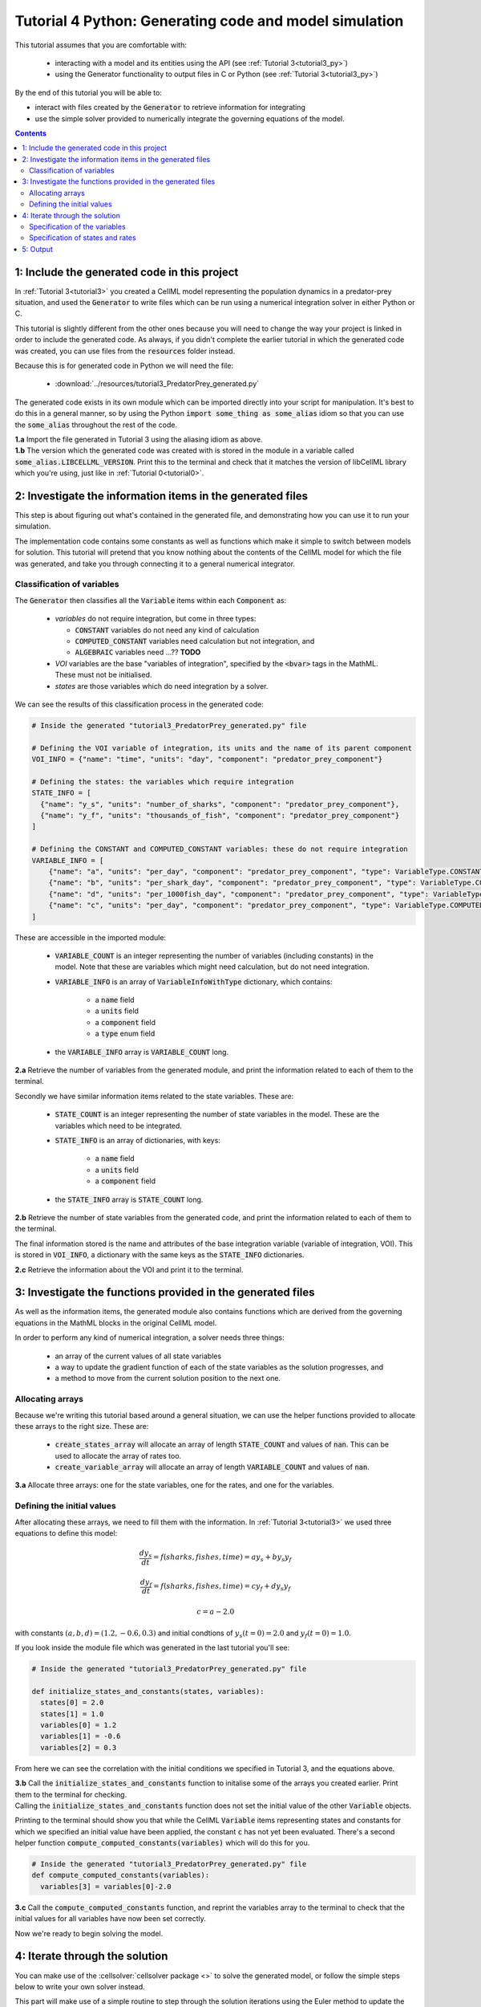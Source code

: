 .. _tutorial4_py:

=======================================================
Tutorial 4 Python: Generating code and model simulation
=======================================================

This tutorial assumes that you are comfortable with:

 - interacting with a model and its entities using the API (see
   :ref:`Tutorial 3<tutorial3_py>`)
 - using the Generator functionality to output files in C or Python
   (see :ref:`Tutorial 3<tutorial3_py>`)

By the end of this tutorial you will be able to:

- interact with files created by the :code:`Generator` to retrieve information
  for integrating
- use the simple solver provided to numerically integrate the governing
  equations of the model.

.. contents:: Contents
    :local:

1: Include the generated code in this project
=============================================
In :ref:`Tutorial 3<tutorial3>` you created a CellML model representing the
population dynamics in a predator-prey situation, and used the
:code:`Generator` to write files which can be run using a numerical integration
solver in either Python or C.

This tutorial is slightly different from the other ones because you will need
to change the way your project is linked in order to include the
generated code.  As always, if you didn't complete the earlier tutorial in
which the generated code was created, you can use files from the
:code:`resources` folder instead.

Because this is for generated code in Python we will need the file:

 - :download:`../resources/tutorial3_PredatorPrey_generated.py`

The generated code exists in its own module which can be imported directly into
your script for manipulation.  It's best to do this in a general manner, so by
using the Python :code:`import some_thing as some_alias` idiom so that you can
use the :code:`some_alias` throughout the rest of the code.

.. container:: dothis

    **1.a**  Import the file generated in Tutorial 3 using the aliasing idiom
    as above.

.. container:: dothis

    **1.b** The version which the generated code was created with is stored in
    the module in a variable called :code:`some_alias.LIBCELLML_VERSION`.
    Print this to the terminal and check that it matches the version of
    libCellML library which you're using, just like in
    :ref:`Tutorial 0<tutorial0>`.

2: Investigate the information items in the generated files
===========================================================
This step is about figuring out what's contained in the generated file, and
demonstrating how you can use it to run your simulation.

The implementation code contains some constants as well as functions which
make it simple to switch between models for solution.  This tutorial will
pretend that you know nothing about the contents of the CellML model for which
the file was generated, and take you through connecting it to a general
numerical integrator.

Classification of variables
+++++++++++++++++++++++++++
The :code:`Generator` then classifies all the :code:`Variable` items within
each :code:`Component` as:

  - *variables* do not require integration, but come in three types:

    - :code:`CONSTANT` variables do not need any kind of calculation
    - :code:`COMPUTED_CONSTANT` variables need calculation but not integration, and
    - :code:`ALGEBRAIC` variables need ...?? **TODO**

  - *VOI* variables are the base "variables of integration", specified by the :code:`<bvar>`
    tags in the MathML.  These must not be initialised.
  - *states* are those variables which do need integration by a solver.

We can see the results of this classification process in the generated code:

.. code-block:: python

  # Inside the generated "tutorial3_PredatorPrey_generated.py" file

  # Defining the VOI variable of integration, its units and the name of its parent component
  VOI_INFO = {"name": "time", "units": "day", "component": "predator_prey_component"}

  # Defining the states: the variables which require integration
  STATE_INFO = [
    {"name": "y_s", "units": "number_of_sharks", "component": "predator_prey_component"},
    {"name": "y_f", "units": "thousands_of_fish", "component": "predator_prey_component"}
  ]

  # Defining the CONSTANT and COMPUTED_CONSTANT variables: these do not require integration
  VARIABLE_INFO = [
      {"name": "a", "units": "per_day", "component": "predator_prey_component", "type": VariableType.CONSTANT},
      {"name": "b", "units": "per_shark_day", "component": "predator_prey_component", "type": VariableType.CONSTANT},
      {"name": "d", "units": "per_1000fish_day", "component": "predator_prey_component", "type": VariableType.CONSTANT},
      {"name": "c", "units": "per_day", "component": "predator_prey_component", "type": VariableType.COMPUTED_CONSTANT}
  ]

These are accessible in the imported module:

    - :code:`VARIABLE_COUNT` is an integer representing the number of variables
      (including constants) in the model.  Note that these are variables which
      might need calculation, but do not need integration.
    - :code:`VARIABLE_INFO` is an array of :code:`VariableInfoWithType`
      dictionary, which contains:

        - a :code:`name` field
        - a :code:`units` field
        - a :code:`component` field
        - a :code:`type` enum field

    - the :code:`VARIABLE_INFO` array is :code:`VARIABLE_COUNT` long.

.. container:: dothis

    **2.a** Retrieve the number of variables from the generated module, and print
    the information related to each of them to the terminal.

Secondly we have similar information items related to the state variables.
These are:

    - :code:`STATE_COUNT` is an integer representing the number of state
      variables in the model.  These are the variables which need to be
      integrated.
    - :code:`STATE_INFO` is an array of dictionaries, with keys:

        - a :code:`name` field
        - a :code:`units` field
        - a :code:`component` field

    - the :code:`STATE_INFO` array is :code:`STATE_COUNT` long.

.. container:: dothis

    **2.b** Retrieve the number of state variables from the generated code, and
    print the information related to each of them to the terminal.

The final information stored is the name and attributes of the base integration
variable (variable of integration, VOI).  This is stored in :code:`VOI_INFO`,
a dictionary with the same keys as the :code:`STATE_INFO` dictionaries.

.. container:: dothis

    **2.c** Retrieve the information about the VOI and print it to the
    terminal.

3: Investigate the functions provided in the generated files
============================================================
As well as the information items, the generated module also contains functions
which are derived from the governing equations in the MathML blocks in the
original CellML model.

In order to perform any kind of numerical integration, a solver needs three
things:

    - an array of the current values of all state variables
    - a way to update the gradient function of each of the state variables
      as the solution progresses, and
    - a method to move from the current solution position to the next one.

Allocating arrays
+++++++++++++++++
Because we're writing this tutorial based around a general situation, we can
use the helper functions provided to allocate these arrays to the right size.
These are:

    - :code:`create_states_array` will allocate an array of length
      :code:`STATE_COUNT` and values of :code:`nan`.  This can be used
      to allocate the array of rates too.
    - :code:`create_variable_array` will allocate an array of length
      :code:`VARIABLE_COUNT` and values of :code:`nan`.

.. container:: dothis

    **3.a** Allocate three arrays: one for the state variables,
    one for the rates, and one for the variables.

Defining the initial values
+++++++++++++++++++++++++++
After allocating these arrays, we need to fill them with the information.
In :ref:`Tutorial 3<tutorial3>` we used three equations to define
this model:

.. math::

    \frac{dy_s}{dt} =f(sharks, fishes, time) = a y_s + b y_s y_f

    \frac{dy_f}{dt} =f(sharks, fishes, time) = c y_f + d y_s y_f

    c = a - 2.0

with constants :math:`(a, b, d)=(1.2, -0.6, 0.3)` and initial
condtions of :math:`y_s(t=0)=2.0` and :math:`y_f(t=0)=1.0`.

If you look inside the module file which was generated in the last tutorial
you'll see:

.. code-block:: python

    # Inside the generated "tutorial3_PredatorPrey_generated.py" file

    def initialize_states_and_constants(states, variables):
      states[0] = 2.0
      states[1] = 1.0
      variables[0] = 1.2
      variables[1] = -0.6
      variables[2] = 0.3

From here we can see the correlation with the initial conditions we specified
in Tutorial 3, and the equations above.

.. container:: dothis

    **3.b** Call the :code:`initialize_states_and_constants` function to
    initalise some of the arrays you created earlier.  Print them to the
    terminal for checking.

.. container:: nb

    Calling the :code:`initialize_states_and_constants` function does not
    set the initial value of the other :code:`Variable` objects.

Printing to the terminal should show you that while the CellML :code:`Variable`
items representing states and constants for which we specified an initial value
have been applied, the constant :code:`c` has not yet been evaluated.  There's
a second helper function :code:`compute_computed_constants(variables)` which
will do this for you.

.. code-block:: python

    # Inside the generated "tutorial3_PredatorPrey_generated.py" file
    def compute_computed_constants(variables):
      variables[3] = variables[0]-2.0

.. container:: dothis

    **3.c** Call the :code:`compute_computed_constants` function, and reprint
    the variables array to the terminal to check that the initial values for
    all variables have now been set correctly.

Now we're ready to begin solving the model.

4: Iterate through the solution
===============================
You can make use of the :cellsolver:`cellsolver package <>` to solve the
generated model, or follow the simple steps below to write your own solver
instead.

This part will make use of a simple routine to step through the solution
iterations using the Euler method to update the state variables.  Following
initialisation of some solution controls (time step, end point) there are
three general parts to each iteration:

    - computing the variables at the current timestep
    - computing the gradient functions or rates at the current timestep
    - updating the state variables using an Euler* step.  * Note that this
      could be any stepping method - we just use this one as it's very simple.

.. container:: dothis

    **4.a** Define some variables to control the total number of steps to take,
    and the size that those steps should be.  In this example it's safe to use
    a step of 0.001 and an end time of 20.

    **4.b** Create a file for output and open it.  We'll simply write the
    solution directly to the file instead of allocating memory for storage.
    Name your columns with VOI and the state variable names and units.

Specification of the variables
++++++++++++++++++++++++++++++
In each iteration the variables may need to be updated.  In our example we do
not have any dependencies (that is, :math:`a, b, c, d` are constants) so the
function which updates them is blank here, but this is not true of the general
case.

.. code-block:: python

    # Inside the generated "tutorial3_PredatorPrey_generated.py" file
    def compute_variables(voi, states, rates, variables):
      pass

Specification of states and rates
+++++++++++++++++++++++++++++++++
Once a :code:`Variable` has been identified as a *state* variable, it is paired
by the :code:`Generator` by its corresponding entry in the :code:`rates` array,
which represents its gradient function.

Because the gradients of each of the integrated variables or :code:`states`
could include dependency on time or any variable value, it must be updated
throughout the solution process.  This is done by calling the
:code:`computeRates` function to recalculate the rates for each state variable.

.. code-block:: python

    # Inside the generated "tutorial3_PredatorPrey_generated.py" file

    def compute_rates(voi, states, rates, variables):
      # The "rates" array contains the gradient functions for each of the variables
      # which are being integrated (the "states")

      # This equation is the equivalent of d(sharks)/dt = a*y_sharks + b*y_sharks*y_fishes
      rates[0] = variables[0]*states[0]+variables[1]*states[0]*states[1]

      # This equation is the equivalent of d(fishes)/dt = c*y_fishes + d*y_sharks*y_fishes
      rates[1] = variables[3]*states[1]+variables[2]*states[0]*states[1]

**TODO** Check which order to call these in? rates or variables first?

.. container:: dothis

    **4.c** Iterate through the time interval [0,20] and update the state
    variables using the Euler update method:
    :code:`y[n+1] = y[n] + y'[n]*stepSize`.  At each step you will need to:

        - recompute the variables
        - recompute the rates
        - compute the state variables using the update method above
        - write to the file

5: Output
=========

.. container:: dothis

    **5.a** You can retrieve your solution from the file you've written
    for plotting in your program of choice.  If all has gone well you should
    see something similar to that shown in :numref:`sharks_and_fish` below.

.. figure:: ../images/sharks_and_fish.png
   :name: sharks_and_fish
   :alt: Euler solution to the predator-prey model
   :align: center

   Euler solution to the predator-prey population model.

.. container:: dothis

    **5.b** Go and have a cuppa, you're done!
